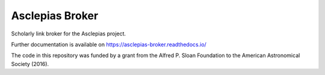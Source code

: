 ..
    Copyright (C) 2018 CERN.
    Copyright (c) 2017 Thomas P. Robitaille.

    Asclepias Broker is free software; you can redistribute it and/or modify it
    under the terms of the MIT License; see LICENSE file for more details.

==================
 Asclepias Broker
==================

.. image:: https://img.shields.io/travis/asclepias/asclepias-broker.svg
        :target: https://travis-ci.org/asclepias/asclepias-broker

.. image:: https://img.shields.io/coveralls/asclepias/asclepias-broker.svg
        :target: https://coveralls.io/r/asclepias/asclepias-broker

.. image:: https://img.shields.io/github/license/asclepias/asclepias-broker.svg
        :target: https://github.com/asclepias/asclepias-broker/blob/master/LICENSE

Scholarly link broker for the Asclepias project.

Further documentation is available on
https://asclepias-broker.readthedocs.io/

The code in this repository was funded by a grant from the Alfred P. Sloan
Foundation to the American Astronomical Society (2016).
